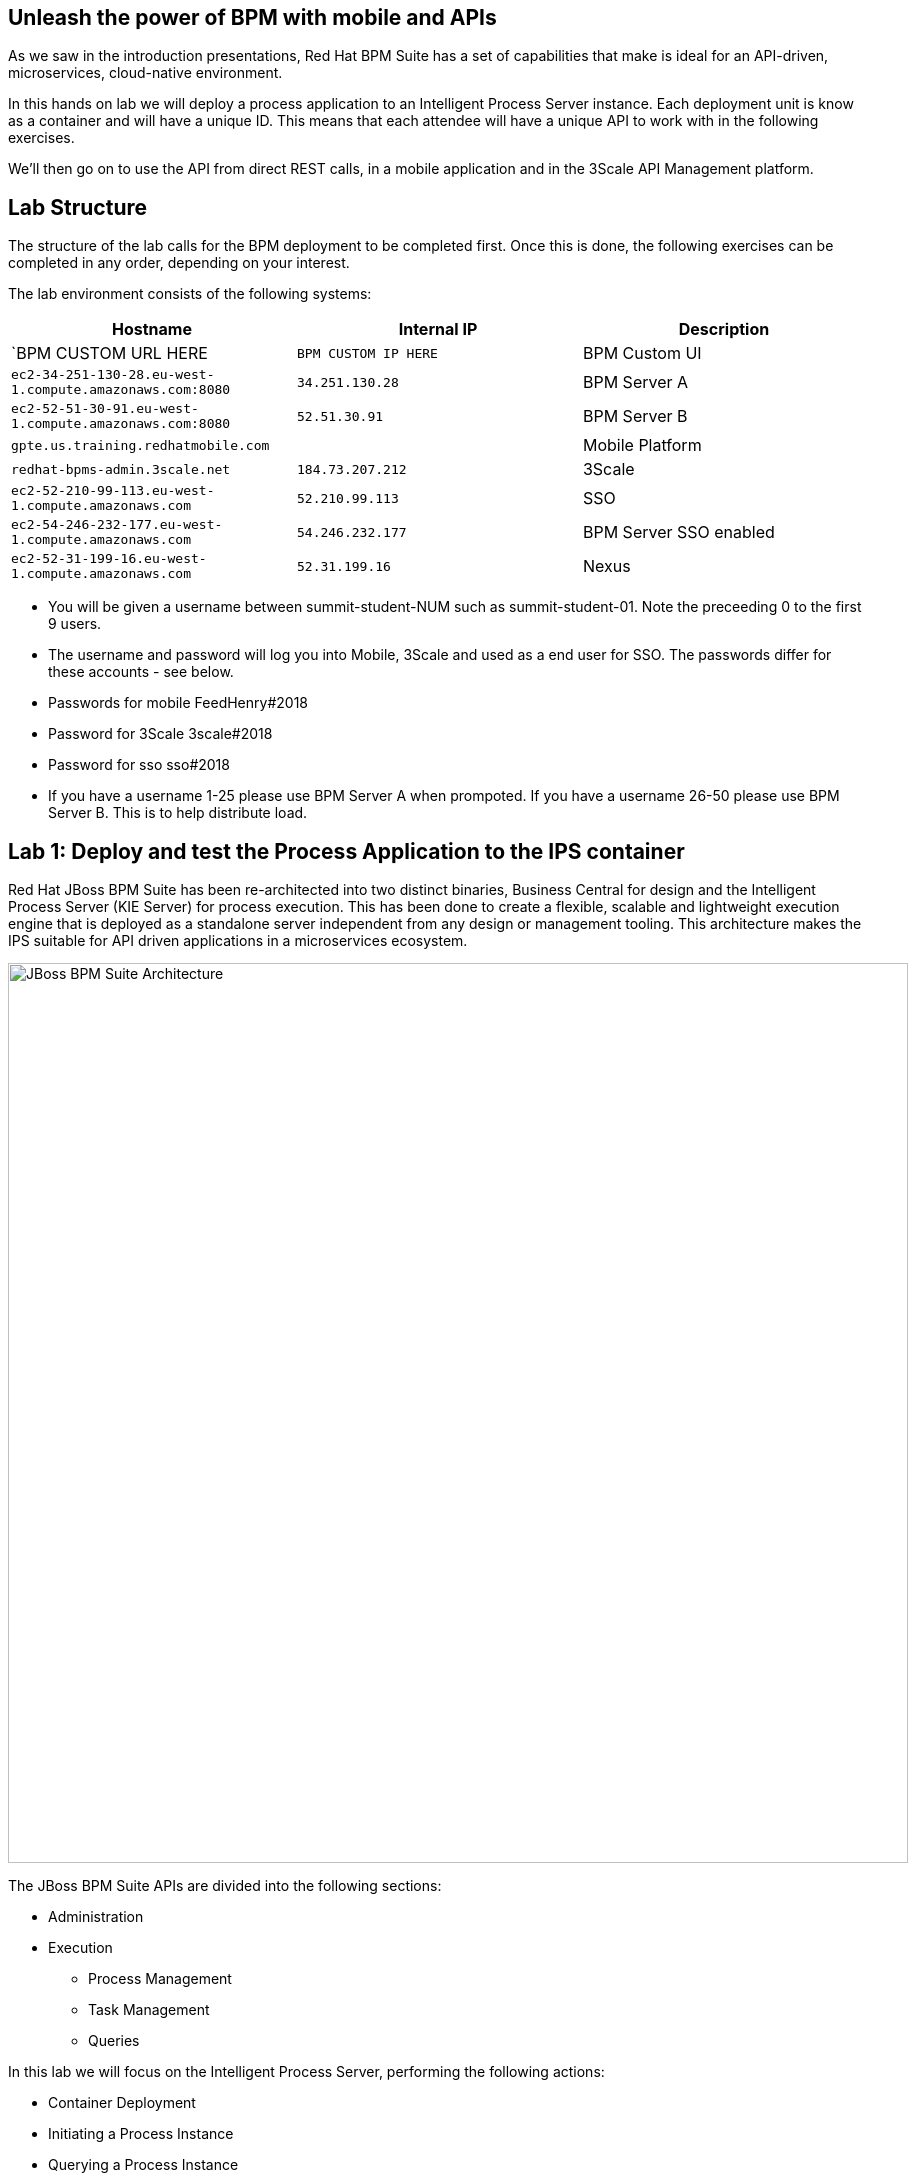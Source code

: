 :scrollbar:
:data-uri:
//:toc2:

== Unleash the power of BPM with mobile and APIs

//:numbered:

//Lab Introduction
//----------------

As we saw in the introduction presentations, Red Hat BPM Suite has a set of capabilities that make is ideal for an API-driven, microservices, cloud-native environment.

In this hands on lab we will deploy a process application to an Intelligent Process Server instance. Each deployment unit is know as a container and will have a unique ID. This means that each attendee will have a unique API to work with in the following exercises.

We'll then go on to use the API from direct REST calls, in a mobile application and in the 3Scale API Management platform.


Lab Structure
-------------

The structure of the lab calls for the BPM deployment to be completed first. Once this is done, the following exercises can be completed in any order, depending on your interest.

The lab environment consists of the following systems:

[cols="3",options="header"]
|=======
|Hostname              |Internal IP    |Description
|`BPM CUSTOM URL HERE  |`BPM CUSTOM IP HERE` | BPM Custom UI
|`ec2-34-251-130-28.eu-west-1.compute.amazonaws.com:8080` |`34.251.130.28`  | BPM Server A
|`ec2-52-51-30-91.eu-west-1.compute.amazonaws.com:8080`  |`52.51.30.91` | BPM Server B
|`gpte.us.training.redhatmobile.com`  | | Mobile Platform
|`redhat-bpms-admin.3scale.net`  |`184.73.207.212` | 3Scale
|`ec2-52-210-99-113.eu-west-1.compute.amazonaws.com`  |`52.210.99.113` | SSO
|`ec2-54-246-232-177.eu-west-1.compute.amazonaws.com`  |`54.246.232.177` | BPM Server SSO enabled
|`ec2-52-31-199-16.eu-west-1.compute.amazonaws.com`    |`52.31.199.16` | Nexus
|=======

* You will be given a username between summit-student-NUM such as summit-student-01. Note the preceeding 0 to the first 9 users.

* The username and password will log you into Mobile, 3Scale and used as a end user for SSO. The passwords differ for these accounts - see below.

* Passwords for mobile FeedHenry#2018

* Password for 3Scale 3scale#2018

* Password for sso sso#2018

* If you have a username 1-25 please use BPM Server A when prompoted. If you have a username 26-50 please use BPM Server B. This is to help distribute load.



Lab 1: Deploy and test the Process Application to the IPS container
-------------------------------------------------------------------
Red Hat JBoss BPM Suite has been re-architected into two distinct binaries, Business Central for design and the Intelligent Process Server (KIE Server) for process execution. This has been done to create a flexible, scalable and lightweight execution engine that is deployed as a standalone server independent from any design or management tooling. This architecture makes the IPS suitable for API driven applications in a microservices ecosystem.

image::../Unleash_the_Power_of_BPM_With_Mobile_and_APIs/images/bpm-suite-architecture-diagram.png[JBoss BPM Suite Architecture, 900]

The JBoss BPM Suite APIs are divided into the following sections:

* Administration
* Execution
  - Process Management
  - Task Management
  - Queries

In this lab we will focus on the Intelligent Process Server, performing the following actions:

* Container Deployment
* Initiating a Process Instance
* Querying a Process Instance
* Interacting with the Task Management API

link:../Unleash_the_Power_of_BPM_With_Mobile_and_APIs/1_Deploy_And_Manage_BPM_Container.adoc[Start the BPM lab here]

Lab 2a: Expose and test an API endpoint through 3Scale
------------------------------------------------------

3scale is Red Hat's API Management platform, built with performance, customer control and excellent time-to-value in mind.

The 3Scale platform is organised around a developer portal and API management and delivery functionality.

image::../Unleash_the_Power_of_BPM_With_Mobile_and_APIs/images/3scale-architecture-diagram.png[3Scale Architecture, 600]

3Scale is available as both SaaS and on premise options. Today we will be using an account on the SaaS platform at 3scale.net to expose and manage the API for your BPM Container. We will perform the following steps:

* Login into 3Scale SaaS Application
* Define API Service
* Define Application Plan
* Define Accounts and Users
* Create Application
* Create Mappings and Methods for BPMS service integration

link:../Unleash_the_Power_of_BPM_With_Mobile_and_APIs/3scale-lab.adoc[Start the API Management lab here]


Lab 2b: Use the API in a mobile application through the Red Hat Mobile Application Platform hosted platform
-----------------------------------------------------------------------------------------------------------

Red Hat Mobile Application Platform speeds up the development, integration, deployment, and management of mobile apps for businesses.

The platform offers a suite of features that embrace collaborative app development, centralised control of security and back-end integration, and deployment in the cloud or on-premise.

image::../Unleash_the_Power_of_BPM_With_Mobile_and_APIs/images/rhmap-architecture-diagram.png[Red Hat Mobile Application Platform Architecture, 800]

Red Hat Mobile Application Platform is available as both SaaS and on premise options. Today we will use a hosted deployment running on Red Hat Openshift to add a mobile app front end to the BPM process that you deployed in the Lab 1.

* Login in to RHMAP
* Explore the app and portal code
* Located the API calls
* Modify the API call
* Optionally build an (Android) app for your phone

link:../Unleash_the_Power_of_BPM_With_Mobile_and_APIs/mobile_lab.adoc[Start the Mobile frontend lab here]
